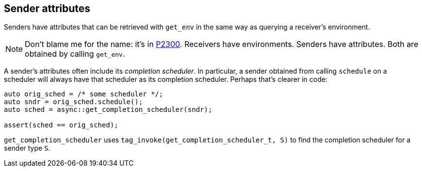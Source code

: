 
== Sender attributes

Senders have attributes that can be retrieved with `get_env` in the same way as
querying a receiver's environment.

NOTE: Don't blame me for the name: it's in https://wg21.link/p2300[P2300].
Receivers have environments. Senders have attributes. Both are obtained by
calling `get_env`.

A sender's attributes often include its _completion scheduler_. In particular, a
sender obtained from calling `schedule` on a scheduler will always have that
scheduler as its completion scheduler. Perhaps that's clearer in code:

[source,cpp]
----
auto orig_sched = /* some scheduler */;
auto sndr = orig_sched.schedule();
auto sched = async::get_completion_scheduler(sndr);

assert(sched == orig_sched);
----

`get_completion_scheduler` uses `tag_invoke(get_completion_scheduler_t, S)` to
find the completion scheduler for a sender type `S`.
